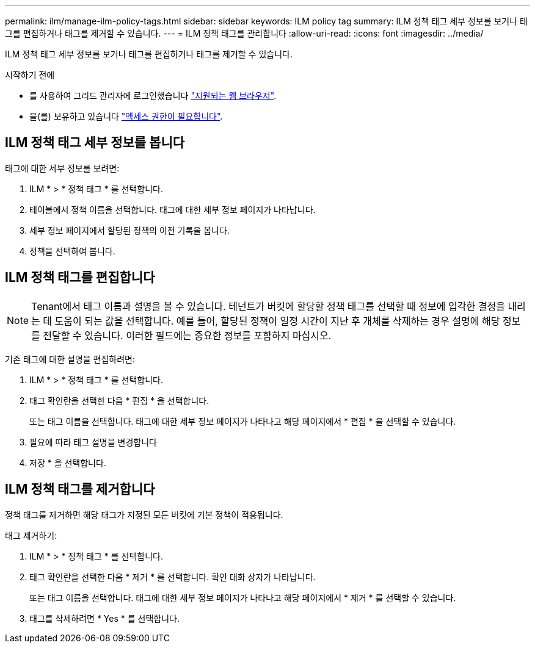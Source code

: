 ---
permalink: ilm/manage-ilm-policy-tags.html 
sidebar: sidebar 
keywords: ILM policy tag 
summary: ILM 정책 태그 세부 정보를 보거나 태그를 편집하거나 태그를 제거할 수 있습니다. 
---
= ILM 정책 태그를 관리합니다
:allow-uri-read: 
:icons: font
:imagesdir: ../media/


[role="lead"]
ILM 정책 태그 세부 정보를 보거나 태그를 편집하거나 태그를 제거할 수 있습니다.

.시작하기 전에
* 를 사용하여 그리드 관리자에 로그인했습니다 link:../admin/web-browser-requirements.html["지원되는 웹 브라우저"].
* 을(를) 보유하고 있습니다 link:../admin/admin-group-permissions.html["액세스 권한이 필요합니다"].




== ILM 정책 태그 세부 정보를 봅니다

태그에 대한 세부 정보를 보려면:

. ILM * > * 정책 태그 * 를 선택합니다.
. 테이블에서 정책 이름을 선택합니다. 태그에 대한 세부 정보 페이지가 나타납니다.
. 세부 정보 페이지에서 할당된 정책의 이전 기록을 봅니다.
. 정책을 선택하여 봅니다.




== ILM 정책 태그를 편집합니다


NOTE: Tenant에서 태그 이름과 설명을 볼 수 있습니다. 테넌트가 버킷에 할당할 정책 태그를 선택할 때 정보에 입각한 결정을 내리는 데 도움이 되는 값을 선택합니다. 예를 들어, 할당된 정책이 일정 시간이 지난 후 개체를 삭제하는 경우 설명에 해당 정보를 전달할 수 있습니다. 이러한 필드에는 중요한 정보를 포함하지 마십시오.

기존 태그에 대한 설명을 편집하려면:

. ILM * > * 정책 태그 * 를 선택합니다.
. 태그 확인란을 선택한 다음 * 편집 * 을 선택합니다.
+
또는 태그 이름을 선택합니다. 태그에 대한 세부 정보 페이지가 나타나고 해당 페이지에서 * 편집 * 을 선택할 수 있습니다.

. 필요에 따라 태그 설명을 변경합니다
. 저장 * 을 선택합니다.




== ILM 정책 태그를 제거합니다

정책 태그를 제거하면 해당 태그가 지정된 모든 버킷에 기본 정책이 적용됩니다.

태그 제거하기:

. ILM * > * 정책 태그 * 를 선택합니다.
. 태그 확인란을 선택한 다음 * 제거 * 를 선택합니다. 확인 대화 상자가 나타납니다.
+
또는 태그 이름을 선택합니다. 태그에 대한 세부 정보 페이지가 나타나고 해당 페이지에서 * 제거 * 를 선택할 수 있습니다.

. 태그를 삭제하려면 * Yes * 를 선택합니다.

